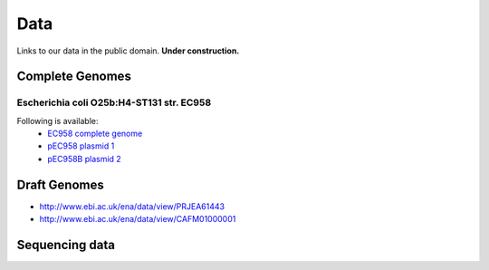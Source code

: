 Data
====

Links to our data in the public domain. **Under construction.**


Complete Genomes
----------------

Escherichia coli O25b:H4-ST131 str. EC958 
~~~~~~~~~~~~~~~~~~~~~~~~~~~~~~~~~~~~~~~~~



Following is available:
    * `EC958 complete genome`_
    * `pEC958 plasmid 1`_
    * `pEC958B plasmid 2`_

.. _`EC958 complete genome`: ../static/downloads/EC958.chromosome.v14.embl
.. _`pEC958 plasmid 1`: ../static/downloads/pEC958.complete.embl
.. _`pEC958B plasmid 2`: ../static/downloads/pEC958B.complete.embl


Draft Genomes
-------------

* http://www.ebi.ac.uk/ena/data/view/PRJEA61443
* http://www.ebi.ac.uk/ena/data/view/CAFM01000001

Sequencing data
---------------


